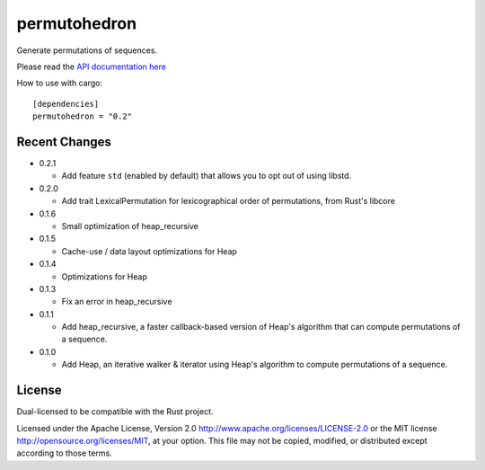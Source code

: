 
permutohedron
=============

Generate permutations of sequences.

Please read the `API documentation here`__

__ http://bluss.github.io/permutohedron/

|build_status|_ |crates|_

.. |build_status| image:: https://travis-ci.org/bluss/permutohedron.svg?branch=master
.. _build_status: https://travis-ci.org/bluss/permutohedron

.. |crates| image:: http://meritbadge.herokuapp.com/permutohedron
.. _crates: https://crates.io/crates/permutohedron

How to use with cargo::

    [dependencies]
    permutohedron = "0.2"

Recent Changes
--------------

- 0.2.1

  - Add feature ``std`` (enabled by default) that allows you to opt out of
    using libstd.

- 0.2.0

  - Add trait LexicalPermutation for lexicographical order of permutations,
    from Rust's libcore

- 0.1.6

  - Small optimization of heap_recursive

- 0.1.5

  - Cache-use / data layout optimizations for Heap

- 0.1.4

  - Optimizations for Heap

- 0.1.3

  - Fix an error in heap_recursive

- 0.1.1

  - Add heap_recursive, a faster callback-based version of Heap's algorithm
    that can compute permutations of a sequence.

- 0.1.0

  - Add Heap, an iterative walker & iterator using Heap's algorithm to
    compute permutations of a sequence.

License
-------

Dual-licensed to be compatible with the Rust project.

Licensed under the Apache License, Version 2.0
http://www.apache.org/licenses/LICENSE-2.0 or the MIT license
http://opensource.org/licenses/MIT, at your
option. This file may not be copied, modified, or distributed
except according to those terms.
